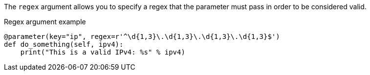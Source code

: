 The `regex` argument allows you to specify a regex that the parameter must pass in order to be considered valid.

[source,python]
.Regex argument example
----
@parameter(key="ip", regex=r'^\d{1,3}\.\d{1,3}\.\d{1,3}\.\d{1,3}$')
def do_something(self, ipv4):
    print("This is a valid IPv4: %s" % ipv4)
----

